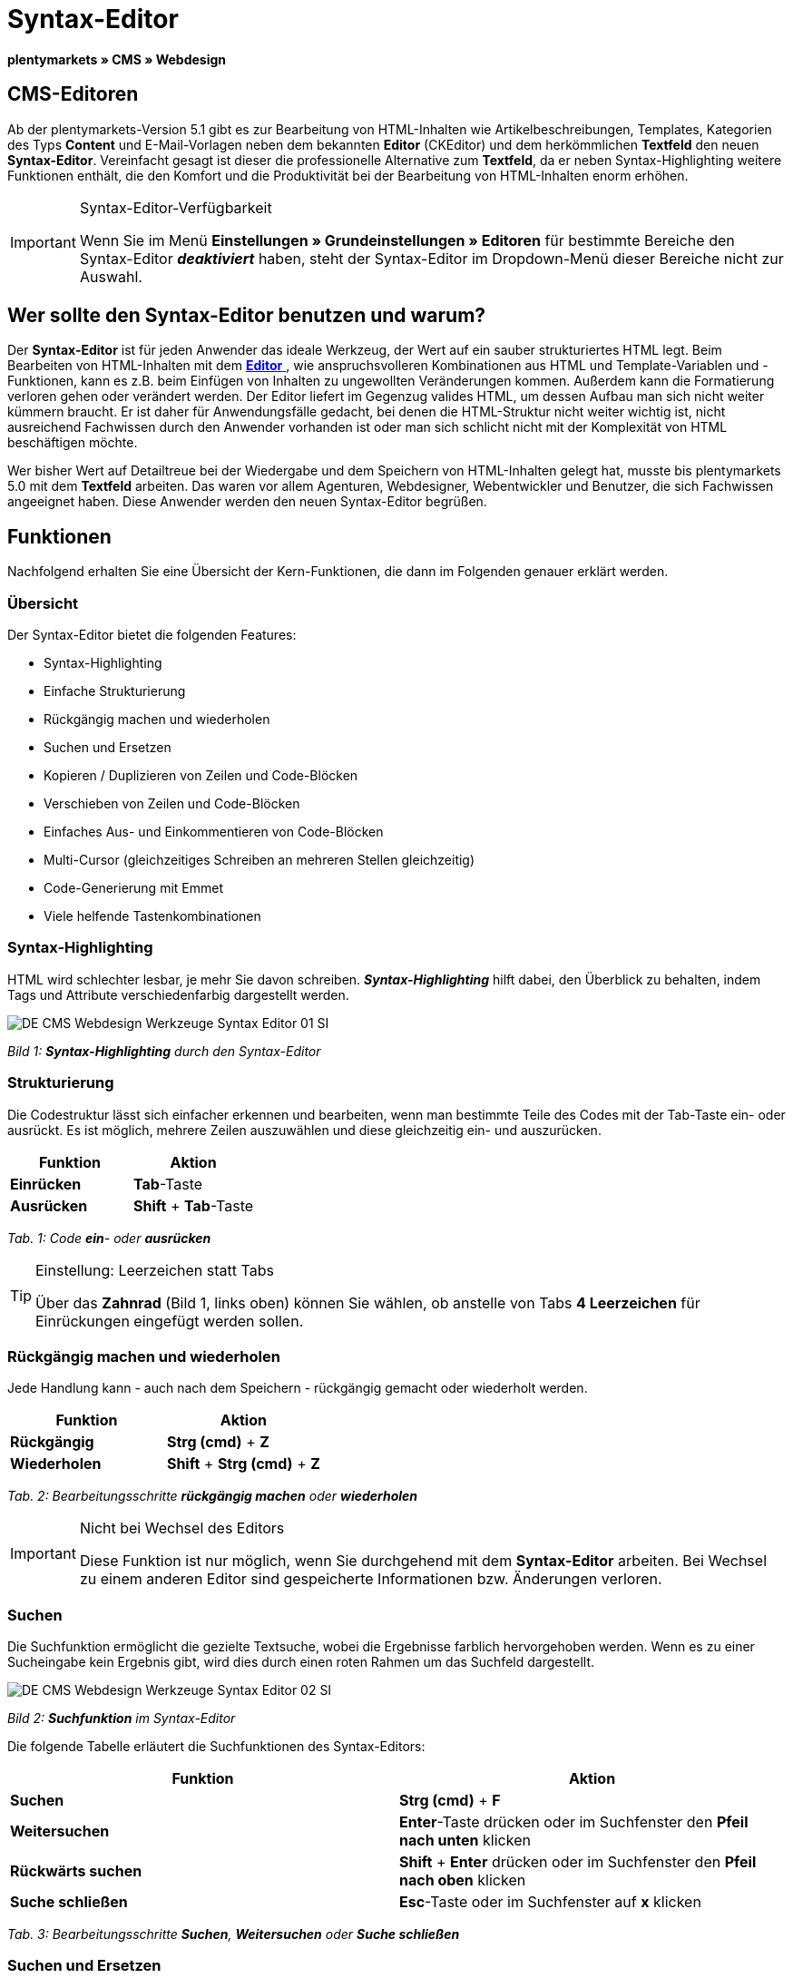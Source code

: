 = Syntax-Editor
:lang: de
// include::{includedir}/_header.adoc[]
:position: 20

**plentymarkets » CMS » Webdesign**

== CMS-Editoren

Ab der plentymarkets-Version 5.1 gibt es zur Bearbeitung von HTML-Inhalten wie Artikelbeschreibungen, Templates, Kategorien des Typs **Content** und E-Mail-Vorlagen neben dem bekannten **Editor** (CKEditor) und dem herkömmlichen **Textfeld** den neuen **Syntax-Editor**. Vereinfacht gesagt ist dieser die professionelle Alternative zum **Textfeld**, da er neben Syntax-Highlighting weitere Funktionen enthält, die den Komfort und die Produktivität bei der Bearbeitung von HTML-Inhalten enorm erhöhen.

[IMPORTANT]
.Syntax-Editor-Verfügbarkeit
====
Wenn Sie im Menü **Einstellungen » Grundeinstellungen » Editoren** für bestimmte Bereiche den Syntax-Editor **__deaktiviert__** haben, steht der Syntax-Editor im Dropdown-Menü dieser Bereiche nicht zur Auswahl.
====

== Wer sollte den Syntax-Editor benutzen und warum?

Der **Syntax-Editor** ist für jeden Anwender das ideale Werkzeug, der Wert auf ein sauber strukturiertes HTML legt. Beim Bearbeiten von HTML-Inhalten mit dem <<omni-channel/online-shop/cms#webdesign-werkzeuge-editor, **Editor**  >>, wie anspruchsvolleren Kombinationen aus HTML und Template-Variablen und -Funktionen, kann es z.B. beim Einfügen von Inhalten zu ungewollten Veränderungen kommen. Außerdem kann die Formatierung verloren gehen oder verändert werden. Der Editor liefert im Gegenzug valides HTML, um dessen Aufbau man sich nicht weiter kümmern braucht. Er ist daher für Anwendungsfälle gedacht, bei denen die HTML-Struktur nicht weiter wichtig ist, nicht ausreichend Fachwissen durch den Anwender vorhanden ist oder man sich schlicht nicht mit der Komplexität von HTML beschäftigen möchte.

Wer bisher Wert auf Detailtreue bei der Wiedergabe und dem Speichern von HTML-Inhalten gelegt hat, musste bis plentymarkets 5.0 mit dem **Textfeld** arbeiten. Das waren vor allem Agenturen, Webdesigner, Webentwickler und Benutzer, die sich Fachwissen angeeignet haben. Diese Anwender werden den neuen Syntax-Editor begrüßen.

== Funktionen

Nachfolgend erhalten Sie eine Übersicht der Kern-Funktionen, die dann im Folgenden genauer erklärt werden.

=== Übersicht

Der Syntax-Editor bietet die folgenden Features:

* Syntax-Highlighting
* Einfache Strukturierung
* Rückgängig machen und wiederholen
* Suchen und Ersetzen
* Kopieren / Duplizieren von Zeilen und Code-Blöcken
* Verschieben von Zeilen und Code-Blöcken
* Einfaches Aus- und Einkommentieren von Code-Blöcken
* Multi-Cursor (gleichzeitiges Schreiben an mehreren Stellen gleichzeitig)
* Code-Generierung mit Emmet
* Viele helfende Tastenkombinationen

=== Syntax-Highlighting

HTML wird schlechter lesbar, je mehr Sie davon schreiben. __**Syntax-Highlighting**__ hilft dabei, den Überblick zu behalten, indem Tags und Attribute verschiedenfarbig dargestellt werden.

image::omni-channel/online-shop/_cms/webdesign/werkzeuge/assets/DE-CMS-Webdesign-Werkzeuge-Syntax-Editor-01-SI.png[]

__Bild 1: **Syntax-Highlighting** durch den Syntax-Editor__

=== Strukturierung

Die Codestruktur lässt sich einfacher erkennen und bearbeiten, wenn man bestimmte Teile des Codes mit der Tab-Taste ein- oder ausrückt. Es ist möglich, mehrere Zeilen auszuwählen und diese gleichzeitig ein- und auszurücken.

[cols="a,a"]
|====
|Funktion |Aktion

|**Einrücken**
|**Tab**-Taste

|**Ausrücken**
|**Shift** + **Tab**-Taste
|====

__Tab. 1: Code **ein**- oder **ausrücken**__

[TIP]
.Einstellung: Leerzeichen statt Tabs
====
Über das **Zahnrad** (Bild 1, links oben) können Sie wählen, ob anstelle von Tabs **4 Leerzeichen** für Einrückungen eingefügt werden sollen.
====

=== Rückgängig machen und wiederholen

Jede Handlung kann - auch nach dem Speichern - rückgängig gemacht oder wiederholt werden.

[cols="a,a"]
|====
|Funktion |Aktion

|**Rückgängig**
|**Strg (cmd)** + **Z**

|**Wiederholen**
|**Shift** + **Strg (cmd)** + **Z**
|====

__Tab. 2: Bearbeitungsschritte **rückgängig machen** oder **wiederholen**__

[IMPORTANT]
.Nicht bei Wechsel des Editors
====
Diese Funktion ist nur möglich, wenn Sie durchgehend mit dem **Syntax-Editor** arbeiten. Bei Wechsel zu einem anderen Editor sind gespeicherte Informationen bzw. Änderungen verloren.
====

=== Suchen

Die Suchfunktion ermöglicht die gezielte Textsuche, wobei die Ergebnisse farblich hervorgehoben werden. Wenn es zu einer Sucheingabe kein Ergebnis gibt, wird dies durch einen roten Rahmen um das Suchfeld dargestellt.

image::omni-channel/online-shop/_cms/webdesign/werkzeuge/assets/DE-CMS-Webdesign-Werkzeuge-Syntax-Editor-02-SI.png[]

__Bild 2: **Suchfunktion** im Syntax-Editor__

Die folgende Tabelle erläutert die Suchfunktionen des Syntax-Editors:

[cols="a,a"]
|====
|Funktion |Aktion

|**Suchen**
|**Strg (cmd)** + **F**

|**Weitersuchen**
|**Enter**-Taste drücken oder im Suchfenster den **Pfeil nach unten** klicken

|**Rückwärts suchen**
|**Shift** + **Enter** drücken oder im Suchfenster den **Pfeil nach oben** klicken

|**Suche schließen**
|**Esc**-Taste oder im Suchfenster auf **x** klicken
|====

__Tab. 3: Bearbeitungsschritte **Suchen**, **Weitersuchen** oder **Suche schließen**__

=== Suchen und Ersetzen

Der Syntax-Editor bietet auch eine Ersetzen-Funktion. Damit können Sie Wörter oder Textteile und somit z.B. auch Formatierungen suchen und durch die gewünschte Ersetzung austauschen. Die Ersetzenfunktion rufen Sie aus der Suchfunktion auf.

image::omni-channel/online-shop/_cms/webdesign/werkzeuge/assets/DE-CMS-Webdesign-Werkzeuge-Syntax-Editor-03-SI.png[]

__Bild 3: **Suchen** und **Ersetzen** mit dem Syntax-Editor__

Die folgende Tabelle enthält eine Übersicht der Funktionen, wobei sich die drei unteren Optionen auf die Icons unten rechts im Suchfenster beziehen:

[cols="a,a"]
|====
|Funktion |Aktion

|**Ersetzen-Funktion aufrufen**
|**Strg (cmd)** + **F** +
Bei geöffneter Suche nochmals eingeben oder 2 mal eingeben, wenn Suche nicht geöffnet ist

|**Suchwort eingeben**
|Die gesuchte Bezeichnung, den Textteil oder das gesuchte Element eingeben.

|**Ersetzen**
|Die Bezeichnung, den Textteil oder das Element eingeben, das die gefundenen Elemente ersetzen soll. Im Beispiel in Bild 3 werden strong-Formatierungen gesucht, die dann durch b-Formatierungen ersetzt werden sollen (= bold).

|**Replace**
|Durch Klick auf diesen Button wird nur das __**markierte Element**__ ersetzt.

|**All**
|Durch Klick auf diesen Button werden __**alle Elemente**__ der Seite oder des Textbereichs ersetzt.

|**.***
|Suche mit link:http://de.wikipedia.org/wiki/Regul%C3%A4rer_Ausdruck[__**regulärem Ausdruck**__]: Es wird anhand eines regulären Ausdrucks gesucht. Kann sich beim Suchen und Ersetzen komplizierter Ausdrücke und großen Inhalten auszahlen. Für die normale Anwendung nicht geeignet.

|**Aa**
|__**Groß**__- und __**Kleinschreibung**__ berücksichtigen: Es werden nur Begriffe gefunden, die der Groß- und Kleinschreibung exakt entsprechen.

|**\b**
|Ganzes Wort: Es wird nur das __**vollständige Wort**__ gesucht und keine Textteile.
|====

__Tab. 4: **Suchen** und **Ersetzen** mit dem Syntax-Editor__

=== Kopieren von Zeilen und Blöcken

Die aktuelle Zeile oder die ausgewählten Zeilen können entweder verdoppelt werden oder nach oben oder unten kopiert werden.

[cols="a,a"]
|====
|Funktion |Aktion

|**Verdoppeln**
|**Shift** + **Strg (cmd)** + **D**

|**Nach oben kopieren**
|**Alt** + **Strg (cmd)** + **Pfeiltaste nach unten**

|**Nach unten kopieren**
|**Alt** + **Strg (cmd)** + **Pfeiltaste nach oben**
|====

__Tab. 5: Bearbeitungsschritte **Verdoppeln**, **Nach oben kopieren** oder **Nach unten kopieren**__

=== Verschieben von Zeilen und Blöcken

Die aktuelle Zeile oder die ausgewählten Zeilen können zeilenweise nach oben oder nach unten verschoben werden.

[cols="a,a"]
|====
|Funktion |Aktion

|**Nach oben verschieben**
|**Alt** + **Pfeiltaste nach oben**

|**Nach unten verschieben**
|**Alt** + **Pfeiltaste nach unten**
|====

__Tab. 6: Bearbeitungsschritte **Nach oben verschieben** oder **Nach unten verschieben**__

=== Auswahl aus- oder einkommentieren

Sie können eine Auswahl aus- oder einkommentieren.

[cols="a,a"]
|====
|Funktion |Aktion

|**Auskommentieren**
|**Shift** + **Strg (cmd)** + **7**

|**Einkommentieren**
|**Shift** + **Strg (cmd)** + **7**
|====

__Tab. 7: Bearbeitungsschritte **Auskommentieren** oder **Einkommentieren**__

=== Multi-Cursor

Text kann an mehreren Stellen gleichzeitig geschrieben, geändert oder gelöscht werden.

=== Emmet-Plugin

Emmet ist eine Syntax-Sprache, die CSS-ähnliche Anweisungen in HTML-Code übersetzt. Es können damit sowohl einfache, als auch komplexe HTML-Strukturen sehr schnell erzeugt werden. Die <<omni-channel/online-shop/_cms/webdesign/syntax#, **Syntax**  >> muss ggf. erlernt werden. Für Benutzer, die sich mit <<omni-channel/online-shop/cms#webdesign-webdesign-bearbeiten-css, **CSS**  >> oder <<omni-channel/online-shop/_cms/webdesign/syntax/jquery#, **jQuery**  >> auskennen, wird es nicht viel neues sein. Wenn Sie oft und viel HTML schreiben müssen, lohnt es sich auf jeden Fall, wenn Sie sich das einmal ansehen!

[NOTE]
.Funktionsweise Emmet
====
Sie geben eine Emmet-Anweisung direkt in den Syntax-Editor ein und drücken die **Tab**-Taste. Der HTML-Code wird generiert.
====

==== Praxis-Beispiele

Die folgende Tabelle zeigt einige praktische Beispiele mit dem **Emmet-Plugin** im Syntax-Editor:

[cols="a,a"]
|====
|Eingabe |Ergebnis

|**div&gt;ul&gt;li**
|&lt;div&gt; +
&lt;ul&gt; +
&lt;li&gt;&lt;/li&gt; +
&lt;/ul&gt; +
&lt;/div&gt;

|**div&gt;ul&gt;li&gt;*5**
|&lt;div&gt; +
&lt;ul&gt; +
&lt;li&gt;&lt;/li&gt; +
&lt;li&gt;&lt;/li&gt; +
&lt;li&gt;&lt;/li&gt; +
&lt;li&gt;&lt;/li&gt; +
&lt;li&gt;&lt;/li&gt; +
&lt;/ul&gt; +
&lt;/div&gt;

|**div&gt;ul#meineListe&gt;li.meineCSSKlasse$*5**
|&lt;div&gt; +
&lt;ul id="meineListe"&gt; +
&lt;li class="meineCSSKlasse1"&gt;&lt;/li&gt; +
&lt;li class="meineCSSKlasse2"&gt;&lt;/li&gt; +
&lt;li class="meineCSSKlasse3"&gt;&lt;/li&gt; +
&lt;li class="meineCSSKlasse4"&gt;&lt;/li&gt; +
&lt;li class="meineCSSKlasse5"&gt;&lt;/li&gt; +
&lt;/ul&gt; +
&lt;/div&gt;
|====

__Tab. 7: Bearbeitungsbeispiele **Emmet**__

==== Syntax-Dokumentation

Mehr Beispiele und die Syntax für komplexere Beispiele finden Sie hier: link:http://docs.emmet.io/abbreviations/syntax/[**http://docs.emmet.io/abbreviations/syntax/**]

=== Tastenkombinationen

Neben den hier genannten Tastenkombinationen bietet plentymarkets weitere nützliche Tastenkombinationen, die benutzerspezifisch eingerichtet und genutzt werden können. Details dazu finden Sie unter <<basics/arbeiten-mit-plentymarkets/benutzer-verwalten#20, **Benutzer bearbeiten** >>.

